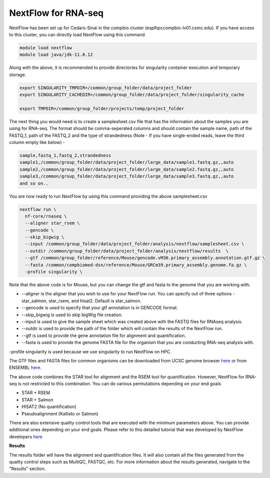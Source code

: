 **NextFlow for RNA-seq**
========================

NextFlow has been set up for Cedars-Sinai in the compbio cluster (esplhpccompbio-lv01.csmc.edu). If you have access to this cluster, you can directly load NextFlow using this command 

.. code-block:: RST

  module load nextflow
  module load java/jdk-11.0.12

Along with the above, it is recommended to provide directories for singularity container execution and temporary storage. 

.. code-block:: RST

  export SINGULARITY_TMPDIR=/common/group_folder/data/project_folder
  export SINGULARITY_CACHEDIR=/common/group_folder/data/project_folder/singularity_cache

  export TMPDIR=/common/group_folder/projects/temp/project_folder

The next thing you would need is to create a samplesheet.csv file that has the information about the samples you are using for RNA-seq. The format should be comma-seperated columns and should contain the sample name, path of the FASTQ_1, path of the FASTQ_2 and the type of strandedness (Note - If you have single-ended reads, leave the third column empty like below) -

.. code-block:: RST

  sample,fastq_1,fastq_2,strandedness
  sample1,/common/group_folder/data/project_folder/large_data/sample1.fastq.gz,,auto
  sample2,/common/group_folder/data/project_folder/large_data/sample2.fastq.gz,,auto
  sample3,/common/group_folder/data/project_folder/large_data/sample3.fastq.gz,,auto
  and so on..

You are now ready to run NextFlow by using this command providing the above samplesheet.csv

.. code-block:: RST

  nextflow run \
    nf-core/rnaseq \
    --aligner star_rsem \
    --gencode \
    --skip_bigwig \
    --input /common/group_folder/data/project_folder/analysis/nextflow/samplesheet.csv \
    --outdir /common/group_folder/data/project_folder/analysis/nextflow/results  \
    --gtf /common/group_folder/reference/Mouse/gencode.vM36.primary_assembly.annotation.gtf.gz \
    --fasta /common/compbiomed-dsn/reference/Mouse/GRCm39.primary_assembly.genome.fa.gz \
    -profile singularity \


Note that the above code is for Mouse, but you can change the gtf and fasta to the genome that you are working with.

- --aligner is the aligner that you wish to use for your NextFlow run. You can specify out of three options - star_salmon, star_rsem, and hisat2. Default is star_salmon.

- --gencode is used to specify that your gtf annotation is in GENCODE format.

- --skip_bigwig is used to skip bigWig file creation.

- --input is used to give the sample sheet which was created above with the FASTQ files for RNAseq analysis.

- --outdir is used to provide the path of the folder which will contain the results of the NextFlow run.

- --gtf is used to provide the gene annotation file for alignment and quantification.

- --fasta is used to provide the genome FASTA file for the organism that you are conducting RNA-seq analysis with.

-profile singularity is used because we use singularity to run NextFlow on HPC.

The GTF files and FASTA files for common organisms can be downloaded from UCSC genome browser `here <https://hgdownload.soe.ucsc.edu/downloads.html>`_ or from ENSEMBL `here <https://useast.ensembl.org/index.html>`_.

The above code combines the STAR tool for alignment and the RSEM tool for quantification. However, NextFlow for RNA-seq is not restricted to this combination. You can do various permutations depending on your end goals

- STAR + RSEM
- STAR + Salmon
- HISAT2 (No quantification)
- Pseudoalignment (Kallisto or Salmon)

There are also extensive quality control tools that are executed with the minimum parameters above. You can provide additional ones depending on your end goals. Please refer to this detailed tutorial that was developed by NextFlow developers `here <https://nf-co.re/rnaseq/3.18.0/>`_

**Results**

The results folder will have the alignment and quantification files. It will also contain all the files generated from the quality control steps such as MultiQC, FASTQC, etc. For more information about the results generated, navigate to the "Results" section.
